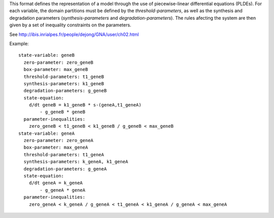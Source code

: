 .. title: GNA format
.. date: 2014/10/31 09:37:11
.. tags: formats
.. link: 
.. description: Model representation in GNA (non-xml) format
.. type: text
.. features: multivalued

This format defines the representation of a model through the use of piecewise-linear differential equations (PLDEs).
For each variable, the domain partitions must be defined by the *threshold-parameters*, as well as the synthesis and degradation parameters (*synthesis-parameters* and *degradation-parameters*).
The rules afecting the system are then given by a set of inequality constraints on the parameters.

See http://ibis.inrialpes.fr/people/dejong/GNA/user/ch02.html 

Example::

  state-variable: geneB
    zero-parameter: zero_geneB
    box-parameter: max_geneB
    threshold-parameters: t1_geneB
    synthesis-parameters: k1_geneB
    degradation-parameters: g_geneB
    state-equation:
      d/dt geneB = k1_geneB * s-(geneA,t1_geneA)
          - g_geneB * geneB
    parameter-inequalities:
      zero_geneB < t1_geneB < k1_geneB / g_geneB < max_geneB
  state-variable: geneA
    zero-parameter: zero_geneA
    box-parameter: max_geneA
    threshold-parameters: t1_geneA
    synthesis-parameters: k_geneA, k1_geneA
    degradation-parameters: g_geneA
    state-equation:
      d/dt geneA = k_geneA
          - g_geneA * geneA
    parameter-inequalities:
      zero_geneA < k_geneA / g_geneA < t1_geneA < k1_geneA / g_geneA < max_geneA

